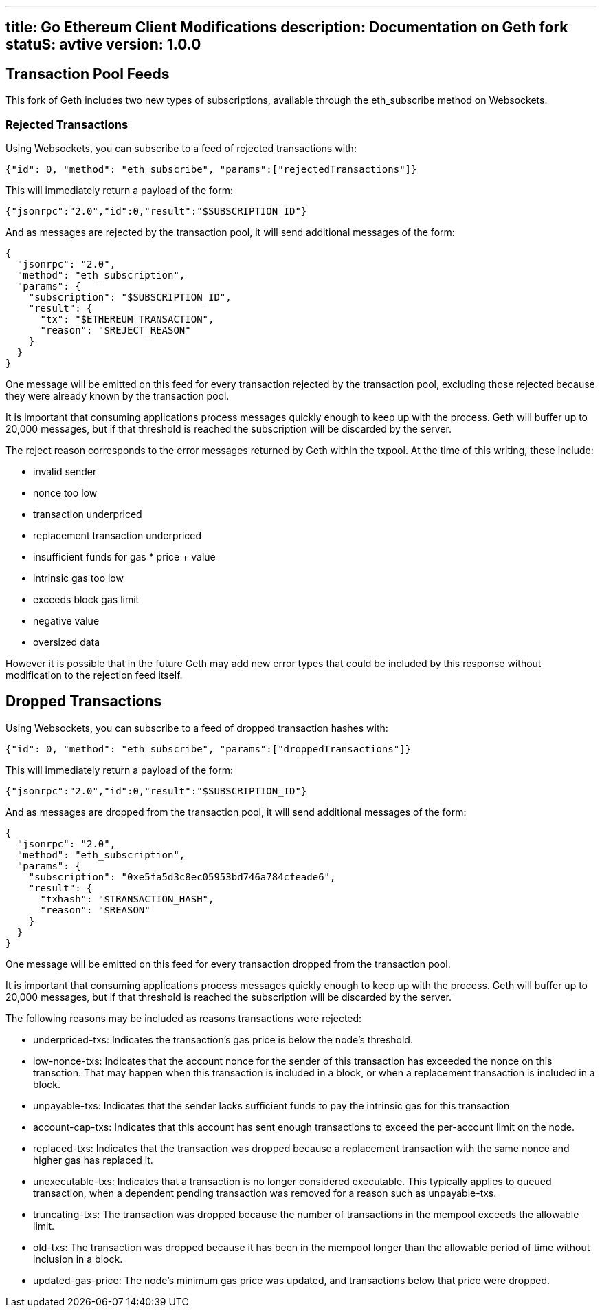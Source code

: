 '''''

[[title-go-ethereum-client-modifications-description-documentation-on-geth-fork-status-avtive-version-100]]
== title: Go Ethereum Client Modifications description: Documentation on Geth fork statuS: avtive version: 1.0.0

== Transaction Pool Feeds

This fork of Geth includes two new types of subscriptions, available
through the eth_subscribe method on Websockets.

=== Rejected Transactions

Using Websockets, you can subscribe to a feed of rejected transactions
with:

....
{"id": 0, "method": "eth_subscribe", "params":["rejectedTransactions"]}
....

This will immediately return a payload of the form:

....
{"jsonrpc":"2.0","id":0,"result":"$SUBSCRIPTION_ID"}
....

And as messages are rejected by the transaction pool, it will send
additional messages of the form:

....
{
  "jsonrpc": "2.0",
  "method": "eth_subscription",
  "params": {
    "subscription": "$SUBSCRIPTION_ID",
    "result": {
      "tx": "$ETHEREUM_TRANSACTION",
      "reason": "$REJECT_REASON"
    }
  }
}
....

One message will be emitted on this feed for every transaction rejected
by the transaction pool, excluding those rejected because they were
already known by the transaction pool.

It is important that consuming applications process messages quickly
enough to keep up with the process. Geth will buffer up to 20,000
messages, but if that threshold is reached the subscription will be
discarded by the server.

The reject reason corresponds to the error messages returned by Geth
within the txpool. At the time of this writing, these include:

* invalid sender
* nonce too low
* transaction underpriced
* replacement transaction underpriced
* insufficient funds for gas * price + value
* intrinsic gas too low
* exceeds block gas limit
* negative value
* oversized data

However it is possible that in the future Geth may add new error types
that could be included by this response without modification to the
rejection feed itself.

== Dropped Transactions

Using Websockets, you can subscribe to a feed of dropped transaction
hashes with:

....
{"id": 0, "method": "eth_subscribe", "params":["droppedTransactions"]}
....

This will immediately return a payload of the form:

....
{"jsonrpc":"2.0","id":0,"result":"$SUBSCRIPTION_ID"}
....

And as messages are dropped from the transaction pool, it will send
additional messages of the form:

....
{
  "jsonrpc": "2.0",
  "method": "eth_subscription",
  "params": {
    "subscription": "0xe5fa5d3c8ec05953bd746a784cfeade6",
    "result": {
      "txhash": "$TRANSACTION_HASH",
      "reason": "$REASON"
    }
  }
}
....

One message will be emitted on this feed for every transaction dropped
from the transaction pool.

It is important that consuming applications process messages quickly
enough to keep up with the process. Geth will buffer up to 20,000
messages, but if that threshold is reached the subscription will be
discarded by the server.

The following reasons may be included as reasons transactions were
rejected:

* underpriced-txs: Indicates the transaction's gas price is below the
node's threshold.
* low-nonce-txs: Indicates that the account nonce for the sender of this
transaction has exceeded the nonce on this transction. That may happen
when this transaction is included in a block, or when a replacement
transaction is included in a block.
* unpayable-txs: Indicates that the sender lacks sufficient funds to pay
the intrinsic gas for this transaction
* account-cap-txs: Indicates that this account has sent enough
transactions to exceed the per-account limit on the node.
* replaced-txs: Indicates that the transaction was dropped because a
replacement transaction with the same nonce and higher gas has replaced
it.
* unexecutable-txs: Indicates that a transaction is no longer considered
executable. This typically applies to queued transaction, when a
dependent pending transaction was removed for a reason such as
unpayable-txs.
* truncating-txs: The transaction was dropped because the number of
transactions in the mempool exceeds the allowable limit.
* old-txs: The transaction was dropped because it has been in the
mempool longer than the allowable period of time without inclusion in a
block.
* updated-gas-price: The node's minimum gas price was updated, and
transactions below that price were dropped.

